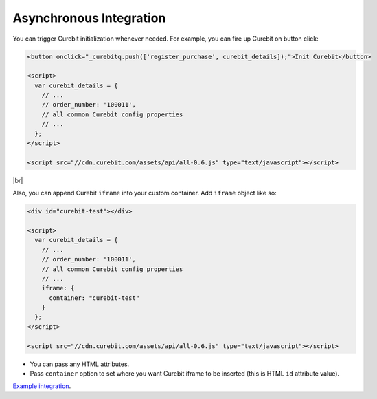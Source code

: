 Asynchronous Integration
------------------------

You can trigger Curebit initialization whenever needed. For example, you can fire up Curebit on button click:

.. code-block:: html

  <button onclick="_curebitq.push(['register_purchase', curebit_details]);">Init Curebit</button>

  <script>
    var curebit_details = {
      // ...
      // order_number: '100011',
      // all common Curebit config properties
      // ...
    };
  </script>

  <script src="//cdn.curebit.com/assets/api/all-0.6.js" type="text/javascript"></script>

|br|

Also, you can append Curebit ``iframe`` into your custom container. Add ``iframe`` object like so:

.. code-block:: html

  <div id="curebit-test"></div>

  <script>
    var curebit_details = {
      // ...
      // order_number: '100011',
      // all common Curebit config properties
      // ...
      iframe: {
        container: "curebit-test"
      }
    };
  </script>

  <script src="//cdn.curebit.com/assets/api/all-0.6.js" type="text/javascript"></script>

* You can pass any HTML attributes.
* Pass ``container`` option to set where you want Curebit iframe to be inserted (this is HTML ``id`` attribute value).

`Example integration <http://jsfiddle.net/p32R6/30>`_.

